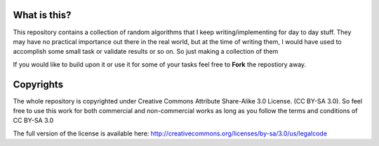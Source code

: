 What is this?
=============

This repository contains a collection of random algorithms that I keep writing/implementing
for day to day stuff. They may have no practical importance out there in the real world, but
at the time of writing them, I would have used to accomplish some small task or validate
results or so on. So just making a collection of them 

If you would like to build upon it or use it for some of your tasks feel free to **Fork**
the repostiory away.


Copyrights
==========

The whole repository is copyrighted under Creative Commons Attribute Share-Alike 3.0 License.
(CC BY-SA 3.0). So feel free to use this work for both commercial and non-commercial works as
long as you follow the terms and conditions of CC BY-SA 3.0

The full version of the license is available here: http://creativecommons.org/licenses/by-sa/3.0/us/legalcode
